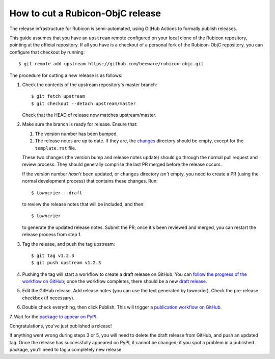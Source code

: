 =================================
How to cut a Rubicon-ObjC release
=================================

The release infrastructure for Rubicon is semi-automated, using GitHub Actions
to formally publish releases.

This guide assumes that you have an ``upstream`` remote configured on your
local clone of the Rubicon repository, pointing at the official repository. If
all you have is a checkout of a personal fork of the Rubicon-ObjC repository,
you can configure that checkout by running::

    $ git remote add upstream https://github.com/beeware/rubicon-objc.git

The procedure for cutting a new release is as follows:

1. Check the contents of the upstream repository's master branch::

    $ git fetch upstream
    $ git checkout --detach upstream/master

   Check that the HEAD of release now matches upstream/master.

2. Make sure the branch is ready for release. Ensure that:

   1. The version number has been bumped.

   2. The release notes are up to date. If they are, the `changes
      <https://github.com/beeware/rubicon-objc/tree/master/changes>`__ directory
      should be empty, except for the ``template.rst`` file.

   These two changes (the version bump and release notes update) should go
   through the normal pull request and review process. They should generally
   comprise the last PR merged before the release occurs.

   If the version number *hasn't* been updated, or ``changes`` directory
   *isn't* empty, you need to create a PR (using the normal development
   process) that contains these changes. Run::

         $ towncrier --draft

   to review the release notes that will be included, and then::

         $ towncrier

   to generate the updated release notes. Submit the PR; once it's been
   reviewed and merged, you can restart the release process from step 1.

3. Tag the release, and push the tag upstream::

    $ git tag v1.2.3
    $ git push upstream v1.2.3

4. Pushing the tag will start a workflow to create a draft release on GitHub.
   You can `follow the progress of the workflow on GitHub
   <https://github.com/beeware/rubicon-objc/actions?query=workflow%3A%22Create+Release%22>`__;
   once the workflow completes, there should be a new `draft release
   <https://github.com/beeware/rubicon-objc/releases>`__.

5. Edit the GitHub release. Add release notes (you can use the text generated
   by towncrier). Check the pre-release checkbox (if necessary).

6. Double check everything, then click Publish. This will trigger a
   `publication workflow on GitHub
   <https://github.com/beeware/rubicon-objc/actions?query=workflow%3A%22Upload+Python+Package%22>`__.

7. Wait for the `package to appear on PyPI
<https://pypi.org/project/rubicon-objc/>`__.

Congratulations, you've just published a release!

If anything went wrong during steps 3 or 5, you will need to delete the draft
release from GitHub, and push an updated tag. Once the release has successfully
appeared on PyPI, it cannot be changed; if you spot a problem in a published
package, you'll need to tag a completely new release.
